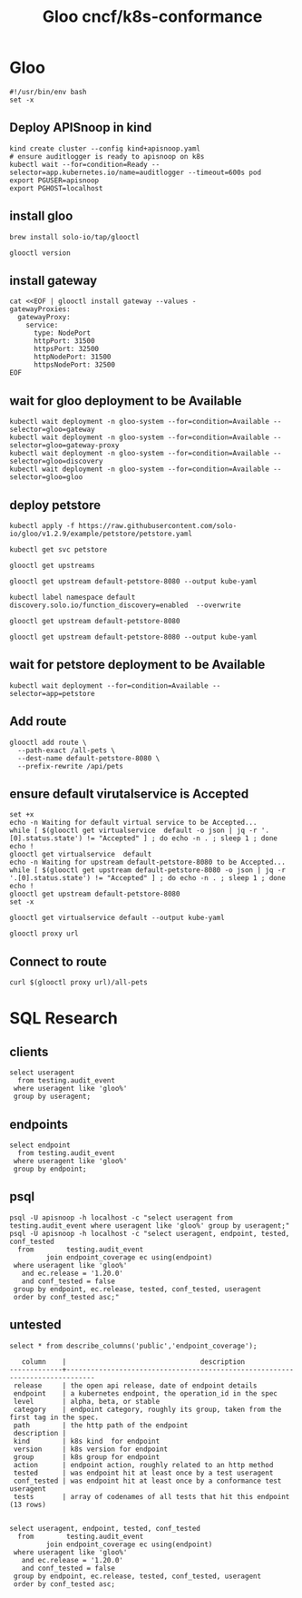 #+TITLE: Gloo cncf/k8s-conformance
* Gloo
#+begin_src tmate :window kind :tangle gloo.sh :tangle-mode (identity #o755) :comments no
  #!/usr/bin/env bash
  set -x
#+end_src

** Deploy APISnoop in kind
#+begin_src tmate :window kind :tangle gloo.sh :tangle-mode (identity #o755)
  kind create cluster --config kind+apisnoop.yaml
  # ensure auditlogger is ready to apisnoop on k8s
  kubectl wait --for=condition=Ready --selector=app.kubernetes.io/name=auditlogger --timeout=600s pod
  export PGUSER=apisnoop
  export PGHOST=localhost
#+end_src
** install gloo
#+begin_src tmate :window gloo
  brew install solo-io/tap/glooctl
#+end_src

#+begin_src shell
  glooctl version
#+end_src

#+RESULTS:
#+begin_example
Client: {"version":"1.3.17"}
Server: {"type":"Gateway","kubernetes":{"containers":[{"Tag":"1.3.17","Name":"discovery","Registry":"quay.io/solo-io"},{"Tag":"1.3.17","Name":"gateway","Registry":"quay.io/solo-io"},{"Tag":"1.3.17","Name":"gloo-envoy-wrapper","Registry":"quay.io/solo-io"},{"Tag":"1.3.17","Name":"gloo","Registry":"quay.io/solo-io"}],"namespace":"gloo-system"}}
#+end_example

** install gateway
#+begin_src shell :tangle gloo.sh :tangle-mode (identity #o755)
  cat <<EOF | glooctl install gateway --values -
  gatewayProxies:
    gatewayProxy:
      service:
        type: NodePort
        httpPort: 31500
        httpsPort: 32500
        httpNodePort: 31500
        httpsNodePort: 32500
  EOF
#+end_src

** wait for gloo deployment to be Available

#+begin_src shell :tangle gloo.sh :tangle-mode (identity #o755)
  kubectl wait deployment -n gloo-system --for=condition=Available --selector=gloo=gateway
  kubectl wait deployment -n gloo-system --for=condition=Available --selector=gloo=gateway-proxy
  kubectl wait deployment -n gloo-system --for=condition=Available --selector=gloo=discovery
  kubectl wait deployment -n gloo-system --for=condition=Available --selector=gloo=gloo
#+end_src

#+RESULTS:
#+begin_example
deployment.apps/gateway condition met
deployment.apps/gateway-proxy condition met
deployment.apps/discovery condition met
deployment.apps/gloo condition met
#+end_example

** deploy petstore
#+begin_src shell :tangle gloo.sh :tangle-mode (identity #o755)
 kubectl apply -f https://raw.githubusercontent.com/solo-io/gloo/v1.2.9/example/petstore/petstore.yaml
#+end_src

#+RESULTS:
#+begin_example
deployment.apps/petstore unchanged
service/petstore unchanged
#+end_example

#+begin_src shell
  kubectl get svc petstore
#+end_src

#+RESULTS:
#+begin_example
NAME       TYPE        CLUSTER-IP     EXTERNAL-IP   PORT(S)    AGE
petstore   ClusterIP   10.96.139.41   <none>        8080/TCP   11m
#+end_example

#+begin_src shell
  glooctl get upstreams
#+end_src

#+RESULTS:
#+begin_example
+---------------------------------+------------+----------+------------------------------+
|            UPSTREAM             |    TYPE    |  STATUS  |           DETAILS            |
+---------------------------------+------------+----------+------------------------------+
| default-kubernetes-443          | Kubernetes | Accepted | svc name:      kubernetes    |
|                                 |            |          | svc namespace: default       |
|                                 |            |          | port:          443           |
|                                 |            |          |                              |
| default-petstore-8080           | Kubernetes | Accepted | svc name:      petstore      |
|                                 |            |          | svc namespace: default       |
|                                 |            |          | port:          8080          |
|                                 |            |          | REST service:                |
|                                 |            |          | functions:                   |
|                                 |            |          | - addPet                     |
|                                 |            |          | - deletePet                  |
|                                 |            |          | - findPetById                |
|                                 |            |          | - findPets                   |
|                                 |            |          |                              |
| gloo-system-gateway-443         | Kubernetes | Accepted | svc name:      gateway       |
|                                 |            |          | svc namespace: gloo-system   |
|                                 |            |          | port:          443           |
|                                 |            |          |                              |
| gloo-system-gateway-proxy-31500 | Kubernetes | Accepted | svc name:      gateway-proxy |
|                                 |            |          | svc namespace: gloo-system   |
|                                 |            |          | port:          31500         |
|                                 |            |          |                              |
| gloo-system-gateway-proxy-32500 | Kubernetes | Pending  | svc name:      gateway-proxy |
|                                 |            |          | svc namespace: gloo-system   |
|                                 |            |          | port:          32500         |
|                                 |            |          |                              |
| gloo-system-gloo-9966           | Kubernetes | Accepted | svc name:      gloo          |
|                                 |            |          | svc namespace: gloo-system   |
|                                 |            |          | port:          9966          |
|                                 |            |          |                              |
| gloo-system-gloo-9977           | Kubernetes | Accepted | svc name:      gloo          |
|                                 |            |          | svc namespace: gloo-system   |
|                                 |            |          | port:          9977          |
|                                 |            |          |                              |
| gloo-system-gloo-9979           | Kubernetes | Accepted | svc name:      gloo          |
|                                 |            |          | svc namespace: gloo-system   |
|                                 |            |          | port:          9979          |
|                                 |            |          |                              |
| gloo-system-gloo-9988           | Kubernetes | Accepted | svc name:      gloo          |
|                                 |            |          | svc namespace: gloo-system   |
|                                 |            |          | port:          9988          |
|                                 |            |          |                              |
| kube-system-kube-dns-53         | Kubernetes | Accepted | svc name:      kube-dns      |
|                                 |            |          | svc namespace: kube-system   |
|                                 |            |          | port:          53            |
|                                 |            |          |                              |
| kube-system-kube-dns-9153       | Kubernetes | Accepted | svc name:      kube-dns      |
|                                 |            |          | svc namespace: kube-system   |
|                                 |            |          | port:          9153          |
|                                 |            |          |                              |
+---------------------------------+------------+----------+------------------------------+
#+end_example
#+begin_src shell :wrap "SRC yaml"
 glooctl get upstream default-petstore-8080 --output kube-yaml
#+end_src

#+RESULTS:
#+begin_SRC yaml
apiVersion: gloo.solo.io/v1
kind: Upstream
metadata:
  annotations:
    kubectl.kubernetes.io/last-applied-configuration: |
      {"apiVersion":"v1","kind":"Service","metadata":{"annotations":{},"labels":{"service":"petstore"},"name":"petstore","namespace":"default"},"spec":{"ports":[{"port":8080,"protocol":"TCP"}],"selector":{"app":"petstore"}}}
  creationTimestamp: null
  generation: 4
  labels:
    discovered_by: kubernetesplugin
    service: petstore
  name: default-petstore-8080
  namespace: gloo-system
  resourceVersion: "3333"
spec:
  discoveryMetadata: {}
  kube:
    selector:
      app: petstore
    serviceName: petstore
    serviceNamespace: default
    servicePort: 8080
    serviceSpec:
      rest:
        swaggerInfo:
          url: http://petstore.default.svc.cluster.local:8080/swagger.json
        transformations:
          addPet:
            body:
              text: '{"id": {{ default(id, "") }},"name": "{{ default(name, "")}}","tag":
                "{{ default(tag, "")}}"}'
            headers:
              :method:
                text: POST
              :path:
                text: /api/pets
              content-type:
                text: application/json
          deletePet:
            headers:
              :method:
                text: DELETE
              :path:
                text: /api/pets/{{ default(id, "") }}
              content-type:
                text: application/json
          findPetById:
            body: {}
            headers:
              :method:
                text: GET
              :path:
                text: /api/pets/{{ default(id, "") }}
              content-length:
                text: "0"
              content-type: {}
              transfer-encoding: {}
          findPets:
            body: {}
            headers:
              :method:
                text: GET
              :path:
                text: /api/pets?tags={{default(tags, "")}}&limit={{default(limit,
                  "")}}
              content-length:
                text: "0"
              content-type: {}
              transfer-encoding: {}
status:
  reported_by: gloo
  state: 1

#+end_SRC

#+begin_src shell :tangle gloo.sh :tangle-mode (identity #o755)
  kubectl label namespace default  discovery.solo.io/function_discovery=enabled  --overwrite
#+end_src

#+RESULTS:
#+begin_example
namespace/default not labeled
#+end_example
#+begin_src shell
 glooctl get upstream default-petstore-8080
#+end_src

#+RESULTS:
#+begin_example
+-----------------------+------------+----------+-------------------------+
|       UPSTREAM        |    TYPE    |  STATUS  |         DETAILS         |
+-----------------------+------------+----------+-------------------------+
| default-petstore-8080 | Kubernetes | Accepted | svc name:      petstore |
|                       |            |          | svc namespace: default  |
|                       |            |          | port:          8080     |
|                       |            |          | REST service:           |
|                       |            |          | functions:              |
|                       |            |          | - addPet                |
|                       |            |          | - deletePet             |
|                       |            |          | - findPetById           |
|                       |            |          | - findPets              |
|                       |            |          |                         |
+-----------------------+------------+----------+-------------------------+
#+end_example

#+begin_src shell :wrap "SRC yaml"
 glooctl get upstream default-petstore-8080 --output kube-yaml
#+end_src

#+RESULTS:
#+begin_SRC yaml
apiVersion: gloo.solo.io/v1
kind: Upstream
metadata:
  annotations:
    kubectl.kubernetes.io/last-applied-configuration: |
      {"apiVersion":"v1","kind":"Service","metadata":{"annotations":{},"labels":{"service":"petstore"},"name":"petstore","namespace":"default"},"spec":{"ports":[{"port":8080,"protocol":"TCP"}],"selector":{"app":"petstore"}}}
  creationTimestamp: null
  generation: 4
  labels:
    discovered_by: kubernetesplugin
    service: petstore
  name: default-petstore-8080
  namespace: gloo-system
  resourceVersion: "1172"
spec:
  discoveryMetadata: {}
  kube:
    selector:
      app: petstore
    serviceName: petstore
    serviceNamespace: default
    servicePort: 8080
    serviceSpec:
      rest:
        swaggerInfo:
          url: http://petstore.default.svc.cluster.local:8080/swagger.json
        transformations:
          addPet:
            body:
              text: '{"id": {{ default(id, "") }},"name": "{{ default(name, "")}}","tag":
                "{{ default(tag, "")}}"}'
            headers:
              :method:
                text: POST
              :path:
                text: /api/pets
              content-type:
                text: application/json
          deletePet:
            headers:
              :method:
                text: DELETE
              :path:
                text: /api/pets/{{ default(id, "") }}
              content-type:
                text: application/json
          findPetById:
            body: {}
            headers:
              :method:
                text: GET
              :path:
                text: /api/pets/{{ default(id, "") }}
              content-length:
                text: "0"
              content-type: {}
              transfer-encoding: {}
          findPets:
            body: {}
            headers:
              :method:
                text: GET
              :path:
                text: /api/pets?tags={{default(tags, "")}}&limit={{default(limit,
                  "")}}
              content-length:
                text: "0"
              content-type: {}
              transfer-encoding: {}
status:
  reported_by: gloo
  state: 1

#+end_SRC
** wait for petstore deployment to be Available

#+begin_src shell :tangle gloo.sh :tangle-mode (identity #o755)
  kubectl wait deployment --for=condition=Available --selector=app=petstore
#+end_src

#+RESULTS:
#+begin_example
deployment.apps/petstore condition met
#+end_example

** Add route

#+begin_src shell :tangle gloo.sh :tangle-mode (identity #o755)
  glooctl add route \
    --path-exact /all-pets \
    --dest-name default-petstore-8080 \
    --prefix-rewrite /api/pets
#+end_src

#+RESULTS:
#+begin_example
+-----------------+--------------+---------+------+---------+-----------------+-----------------------------------+
| VIRTUAL SERVICE | DISPLAY NAME | DOMAINS | SSL  | STATUS  | LISTENERPLUGINS |              ROUTES               |
+-----------------+--------------+---------+------+---------+-----------------+-----------------------------------+
| default         |              | *       | none | Pending |                 | /all-pets ->                      |
|                 |              |         |      |         |                 | gloo-system.default-petstore-8080 |
|                 |              |         |      |         |                 | (upstream)                        |
+-----------------+--------------+---------+------+---------+-----------------+-----------------------------------+
#+end_example
** ensure default virutalservice is Accepted
#+begin_src shell :tangle gloo.sh :tangle-mode (identity #o755)
  set +x
  echo -n Waiting for default virtual service to be Accepted...
  while [ $(glooctl get virtualservice  default -o json | jq -r '.[0].status.state') != "Accepted" ] ; do echo -n . ; sleep 1 ; done
  echo !
  glooctl get virtualservice  default
  echo -n Waiting for upstream default-petstore-8080 to be Accepted...
  while [ $(glooctl get upstream default-petstore-8080 -o json | jq -r '.[0].status.state') != "Accepted" ] ; do echo -n . ; sleep 1 ; done
  echo !
  glooctl get upstream default-petstore-8080
  set -x
#+end_src

#+RESULTS:
#+begin_example
Waiting for default virtual service to be Accepted...!
+-----------------+--------------+---------+------+----------+-----------------+-----------------------------------+
| VIRTUAL SERVICE | DISPLAY NAME | DOMAINS | SSL  |  STATUS  | LISTENERPLUGINS |              ROUTES               |
+-----------------+--------------+---------+------+----------+-----------------+-----------------------------------+
| default         |              | *       | none | Accepted |                 | /all-pets ->                      |
|                 |              |         |      |          |                 | gloo-system.default-petstore-8080 |
|                 |              |         |      |          |                 | (upstream)                        |
+-----------------+--------------+---------+------+----------+-----------------+-----------------------------------+
Waiting for upstream default-petstore-8080 to be Accepted...!
+-----------------------+------------+----------+-------------------------+
|       UPSTREAM        |    TYPE    |  STATUS  |         DETAILS         |
+-----------------------+------------+----------+-------------------------+
| default-petstore-8080 | Kubernetes | Accepted | svc name:      petstore |
|                       |            |          | svc namespace: default  |
|                       |            |          | port:          8080     |
|                       |            |          | REST service:           |
|                       |            |          | functions:              |
|                       |            |          | - addPet                |
|                       |            |          | - deletePet             |
|                       |            |          | - findPetById           |
|                       |            |          | - findPets              |
|                       |            |          |                         |
+-----------------------+------------+----------+-------------------------+
#+end_example


#+begin_src shell
  glooctl get virtualservice default --output kube-yaml
#+end_src

#+RESULTS:
#+begin_example
apiVersion: gateway.solo.io/v1
kind: VirtualService
metadata:
  creationTimestamp: null
  generation: 3
  name: default
  namespace: gloo-system
  resourceVersion: "3514"
spec:
  virtualHost:
    domains:
    - '*'
    routes:
    - matchers:
      - exact: /all-pets
      options:
        prefixRewrite: /api/pets
      routeAction:
        single:
          upstream:
            name: default-petstore-8080
            namespace: gloo-system
status:
  reported_by: gateway
  state: 1
  subresource_statuses:
    '*v1.Proxy.gloo-system.gateway-proxy':
      reported_by: gloo
      state: 1

#+end_example

#+begin_src shell
  glooctl proxy url
#+end_src

#+RESULTS:
#+begin_example
http://172.18.0.2:31407
#+end_example

** Connect to route
#+begin_src shell :tangle gloo.sh :tangle-mode (identity #o755)
  curl $(glooctl proxy url)/all-pets
#+end_src

#+RESULTS:
#+begin_example
[{"id":1,"name":"Dog","status":"available"},{"id":2,"name":"Cat","status":"pending"}]
#+end_example
* SQL Research
** clients
#+begin_src sql-mode
  select useragent
    from testing.audit_event
   where useragent like 'gloo%'
   group by useragent;
#+end_src

#+RESULTS:
#+begin_SRC example
                    useragent
--------------------------------------------------
 glooctl/v0.0.0 (darwin/amd64) kubernetes/$Format
 gloo/v0.0.0 (linux/amd64) kubernetes/$Format
(2 rows)

#+end_SRC

** endpoints
#+begin_src sql-mode
  select endpoint
    from testing.audit_event
   where useragent like 'gloo%'
   group by endpoint;
#+end_src

#+RESULTS:
#+begin_SRC example
                  endpoint
---------------------------------------------

 listCoreV1ConfigMapForAllNamespaces
 getStorageV1APIResources
 getNodeV1beta1APIResources
 getSchedulingV1APIResources
 getCertificatesV1APIResources
 listCoreV1Namespace
 getRbacAuthorizationV1APIResources
 getNetworkingV1APIResources
 listCoreV1NamespacedSecret
 getBatchV1beta1APIResources
 readCoreV1NamespacedService
 getAuthorizationV1APIResources
 getAdmissionregistrationV1APIResources
 getCoordinationV1APIResources
 getAuthenticationV1APIResources
 listCoreV1EndpointsForAllNamespaces
 getEventsV1beta1APIResources
 getAuthenticationV1beta1APIResources
 getApiextensionsV1APIResources
 getAPIVersions
 listCoreV1SecretForAllNamespaces
 getDiscoveryV1beta1APIResources
 getAuthorizationV1beta1APIResources
 getPolicyV1beta1APIResources
 readCoreV1Node
 replaceCoreV1NamespacedConfigMap
 getCertificatesV1beta1APIResources
 getAutoscalingV2beta1APIResources
 getExtensionsV1beta1APIResources
 getRbacAuthorizationV1beta1APIResources
 getCodeVersion
 listCoreV1ServiceForAllNamespaces
 readCoreV1NamespacedConfigMap
 listCoreV1PodForAllNamespaces
 getAppsV1APIResources
 getAutoscalingV2beta2APIResources
 listAppsV1NamespacedDeployment
 getAutoscalingV1APIResources
 getApiregistrationV1APIResources
 createCoreV1Namespace
 getApiextensionsV1beta1APIResources
 getBatchV1APIResources
 createCoreV1NamespacedSecret
 getAdmissionregistrationV1beta1APIResources
 getCoreV1APIResources
 getCoreAPIVersions
 getStorageV1beta1APIResources
 getEventsV1APIResources
 getApiregistrationV1beta1APIResources
 replaceCoreV1NamespacedSecret
 getNetworkingV1beta1APIResources
 readCoreV1Namespace
 getCoordinationV1beta1APIResources
 getSchedulingV1beta1APIResources
 listCoreV1NamespacedPod
(56 rows)

#+end_SRC
** psql
#+begin_src shell :tangle gloo.sh :tangle-mode (identity #o755) :var PGUSER="apisnoop" :var PGHOST="localhost"
  psql -U apisnoop -h localhost -c "select useragent from testing.audit_event where useragent like 'gloo%' group by useragent;"
  psql -U apisnoop -h localhost -c "select useragent, endpoint, tested, conf_tested
    from        testing.audit_event
           join endpoint_coverage ec using(endpoint)
   where useragent like 'gloo%'
     and ec.release = '1.20.0'
     and conf_tested = false
   group by endpoint, ec.release, tested, conf_tested, useragent
   order by conf_tested asc;"
#+end_src

#+RESULTS:
#+begin_example
                    useragent
--------------------------------------------------
 glooctl/v0.0.0 (darwin/amd64) kubernetes/$Format
 gloo/v0.0.0 (linux/amd64) kubernetes/$Format
(2 rows)

#+end_example

** untested
   #+begin_src sql-mode
select * from describe_columns('public','endpoint_coverage');
   #+end_src

   #+RESULTS:
   #+begin_SRC example
      column    |                                 description
   -------------+-----------------------------------------------------------------------------
    release     | the open api release, date of endpoint details
    endpoint    | a kubernetes endpoint, the operation_id in the spec
    level       | alpha, beta, or stable
    category    | endpoint category, roughly its group, taken from the first tag in the spec.
    path        | the http path of the endpoint
    description |
    kind        | k8s kind  for endpoint
    version     | k8s version for endpoint
    group       | k8s group for endpoint
    action      | endpoint action, roughly related to an http method
    tested      | was endpoint hit at least once by a test useragent
    conf_tested | was endpoint hit at least once by a conformance test useragent
    tests       | array of codenames of all tests that hit this endpoint
   (13 rows)

   #+end_SRC

#+begin_src sql-mode
  select useragent, endpoint, tested, conf_tested
    from        testing.audit_event
           join endpoint_coverage ec using(endpoint)
   where useragent like 'gloo%'
     and ec.release = '1.20.0'
     and conf_tested = false
   group by endpoint, ec.release, tested, conf_tested, useragent
   order by conf_tested asc;
#+end_src

#+RESULTS:
#+begin_SRC example
                    useragent                     |    endpoint    | tested | conf_tested
--------------------------------------------------+----------------+--------+-------------
 glooctl/v0.0.0 (darwin/amd64) kubernetes/$Format | getCodeVersion | f      | f
(1 row)

#+end_SRC
